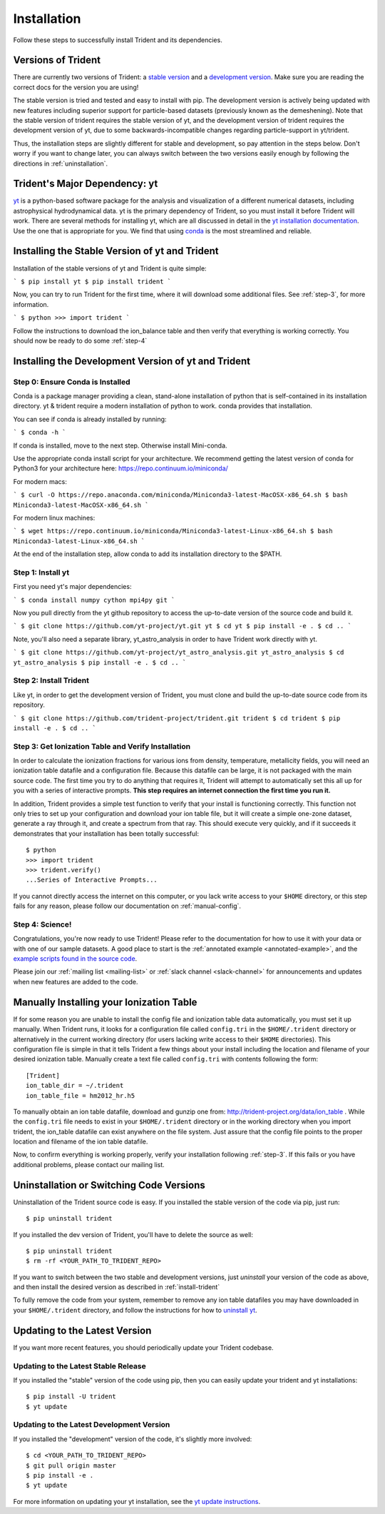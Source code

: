 .. _installation:

Installation
============

Follow these steps to successfully install Trident and its dependencies.

.. _versions:

Versions of Trident
-------------------

There are currently two versions of Trident: a `stable version
<http://trident.readthedocs.io/en/stable>`_ and a `development version
<http://trident.readthedocs.io/en/latest>`_.  Make sure you are reading the
correct docs for the version you are using!

The stable version is tried
and tested and easy to install with pip.  The development version is actively
being updated with new features including superior support for particle-based
datasets (previously known as the demeshening).  Note that the stable version
of trident requires the stable version of yt, and the development version of
trident requires the development version of yt, due to some
backwards-incompatible changes regarding particle-support in yt/trident.

Thus, the installation steps are slightly different for stable and development,
so pay attention in the steps below.  Don't worry if you want to change later,
you can always switch between the two versions easily enough by following the
directions in :ref:`uninstallation`.

Trident's Major Dependency: yt
------------------------------

`yt <http://yt-project.org>`_ is a python-based software package for the
analysis and visualization of a different numerical datasets, including
astrophysical hydrodynamical data.  yt is the primary dependency of Trident,
so you must install it before Trident will work.  There are several methods
for installing yt, which are all discussed in detail in the `yt installation 
documentation <http://yt-project.org/doc/installing.html>`_.  Use the one
that is appropriate for you.  We find that using
`conda <https://docs.conda.io/en/latest/>`_ is the most streamlined and
reliable.

.. _stable-trident:

Installing the Stable Version of yt and Trident
-----------------------------------------------

Installation of the stable versions of yt and Trident is quite simple:

```
$ pip install yt
$ pip install trident
```

Now, you can try to run Trident for the first time, where it will download
some additional files.  See :ref:`step-3`, for more information.

```
$ python
>>> import trident
```

Follow the instructions to download the ion_balance table and then verify that
everything is working correctly.  You should now be ready to do some 
:ref:`step-4`

Installing the Development Version of yt and Trident
----------------------------------------------------

Step 0: Ensure Conda is Installed
^^^^^^^^^^^^^^^^^^^^^^^^^^^^^^^^^

Conda is a package manager providing a clean, stand-alone installation of
python that is self-contained in its installation directory.  yt & trident
require a modern installation of python to work.  conda provides that 
installation.

You can see if conda is already installed by running:

```
$ conda -h
```

If conda is installed, move to the next step.  Otherwise install Mini-conda.

Use the appropriate conda install script for your architecture.  We recommend
getting the latest version of conda for Python3 for your architecture here:
https://repo.continuum.io/miniconda/

For modern macs:

```
$ curl -O https://repo.anaconda.com/miniconda/Miniconda3-latest-MacOSX-x86_64.sh
$ bash Miniconda3-latest-MacOSX-x86_64.sh
```

For modern linux machines:

```
$ wget https://repo.continuum.io/miniconda/Miniconda3-latest-Linux-x86_64.sh
$ bash Miniconda3-latest-Linux-x86_64.sh
```

At the end of the installation step, allow conda to add its installation directory to the $PATH.

.. _step-1:

Step 1: Install yt  
^^^^^^^^^^^^^^^^^^

First you need yt's major dependencies:

```
$ conda install numpy cython mpi4py git
```

Now you pull directly from the yt github repository to access
the up-to-date version of the source code and build it.

```
$ git clone https://github.com/yt-project/yt.git yt
$ cd yt
$ pip install -e .
$ cd ..
```

Note, you'll also need a separate library, yt_astro_analysis in order to 
have Trident work directly with yt.

```
$ git clone https://github.com/yt-project/yt_astro_analysis.git yt_astro_analysis
$ cd yt_astro_analysis
$ pip install -e .
$ cd ..
```

.. _install-trident:
.. _step-2:
.. _install-dev:

Step 2: Install Trident
^^^^^^^^^^^^^^^^^^^^^^^

Like yt, in order to get the development version of Trident, you must clone
and build the up-to-date source code from its repository.

```
$ git clone https://github.com/trident-project/trident.git trident
$ cd trident
$ pip install -e .
$ cd ..
```

.. _step-3:

Step 3: Get Ionization Table and Verify Installation
^^^^^^^^^^^^^^^^^^^^^^^^^^^^^^^^^^^^^^^^^^^^^^^^^^^^

In order to calculate the ionization fractions for various ions from 
density, temperature, metallicity fields, you will need an ionization table 
datafile and a configuration file.  Because this datafile can be large, it is
not packaged with the main source code.  The first time you try to do anything
that requires it, Trident will attempt to automatically set this all up for 
you with a series of interactive prompts.  **This step requires an internet 
connection the first time you run it.**

In addition, Trident provides a simple test function to verify that your 
install is functioning correctly.  This function not only tries to set up
your configuration and download your ion table file, but it will 
create a simple one-zone dataset, generate a ray through it, and 
create a spectrum from that ray.  This should execute very quickly, 
and if it succeeds it demonstrates that your installation has been totally 
successful::

    $ python
    >>> import trident
    >>> trident.verify()
    ...Series of Interactive Prompts...

If you cannot directly access the internet on this computer, or you lack write
access to your ``$HOME`` directory, or this step fails for any reason, please 
follow our documentation on :ref:`manual-config`.

.. _step-4:

Step 4: Science!
^^^^^^^^^^^^^^^^

Congratulations, you're now ready to use Trident!  Please refer to the 
documentation for how to use it with your data or with one of our sample 
datasets.  A good place to start is the 
:ref:`annotated example <annotated-example>`, and the `example scripts found
in the source code 
<https://github.com/trident-project/trident/blob/master/examples>`_.

Please join our :ref:`mailing list 
<mailing-list>` or :ref:`slack channel <slack-channel>` for announcements
and updates when new features are added to the code.

.. _manual-config:

Manually Installing your Ionization Table
-----------------------------------------

If for some reason you are unable to install the config file and ionization
table data automatically, you must set it up manually.  When Trident runs,
it looks for a configuration file called ``config.tri`` in the 
``$HOME/.trident`` directory or alternatively in the current working 
directory (for users lacking write access to their ``$HOME`` directories).  
This configuration file is simple in that it tells Trident a few things about 
your install including the location and filename of your desired ionization 
table.  Manually create a text file called ``config.tri`` with contents 
following the form::

    [Trident]
    ion_table_dir = ~/.trident
    ion_table_file = hm2012_hr.h5

To manually obtain an ion table datafile, download and gunzip one from:
http://trident-project.org/data/ion_table .  While the ``config.tri`` file needs 
to exist in your ``$HOME/.trident`` directory or in the working directory
when you import trident, the ion_table datafile can exist anywhere on the 
file system.  Just assure that the config file points to the proper location 
and filename of the ion table datafile.

Now, to confirm everything is working properly, verify your installation
following :ref:`step-3`.  If this fails or you have additional problems, 
please contact our mailing list.

.. _uninstallation:

Uninstallation or Switching Code Versions
-----------------------------------------

Uninstallation of the Trident source code is easy.  If you installed the 
stable version of the code via pip, just run::

    $ pip uninstall trident

If you installed the dev version of Trident, you'll have to delete the source
as well::

    $ pip uninstall trident
    $ rm -rf <YOUR_PATH_TO_TRIDENT_REPO>

If you want to switch between the two stable and development versions, just
*uninstall* your version of the code as above, and then install the desired
version as described in :ref:`install-trident`

To fully remove the code from your system, remember to remove any ion table
datafiles you may have downloaded in your ``$HOME/.trident`` directory, 
and follow the instructions for how to `uninstall yt 
<http://yt-project.org/docs/dev/installing.html>`_.

.. _updating:

Updating to the Latest Version
------------------------------

If you want more recent features, you should periodically update your Trident
codebase.  

Updating to the Latest Stable Release
^^^^^^^^^^^^^^^^^^^^^^^^^^^^^^^^^^^^^

If you installed the "stable" version of the code using pip, then 
you can easily update your trident and yt installations::

    $ pip install -U trident
    $ yt update

Updating to the Latest Development Version
^^^^^^^^^^^^^^^^^^^^^^^^^^^^^^^^^^^^^^^^^^

If you installed the "development" version of the code, it's slightly more
involved::

    $ cd <YOUR_PATH_TO_TRIDENT_REPO>
    $ git pull origin master
    $ pip install -e .
    $ yt update

For more information on updating your yt installation, see the `yt update 
instructions 
<http://yt-project.org/docs/dev/installing.html#updating-yt-and-its-dependencies>`_.
